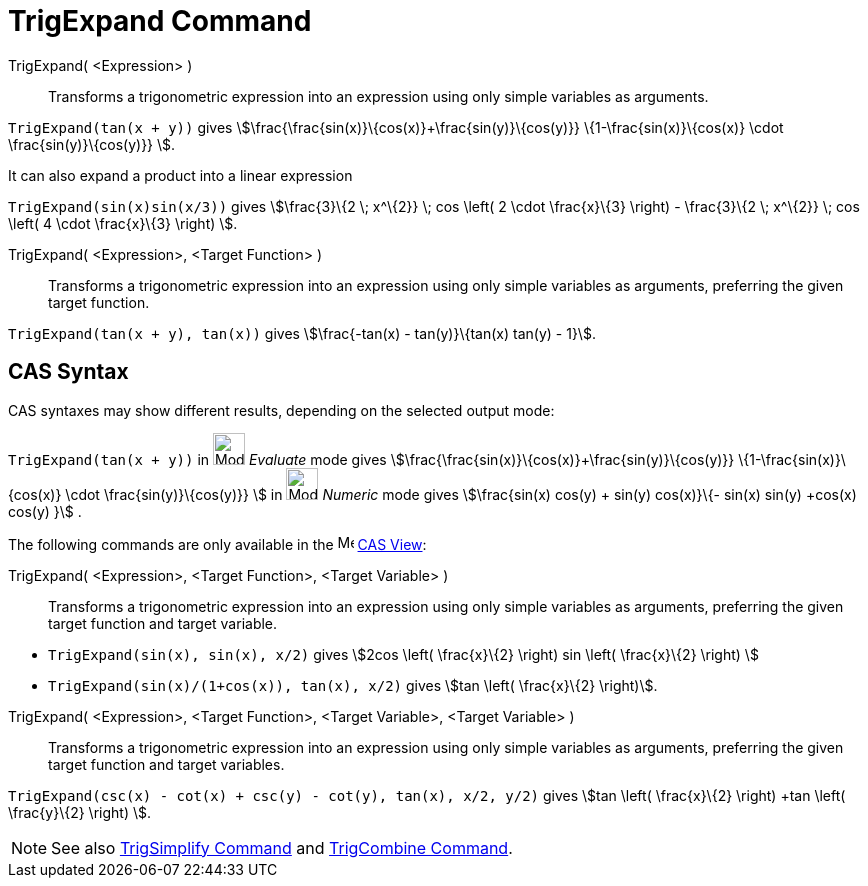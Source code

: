 = TrigExpand Command
:page-en: commands/TrigExpand
ifdef::env-github[:imagesdir: /en/modules/ROOT/assets/images]

TrigExpand( <Expression> )::
  Transforms a trigonometric expression into an expression using only simple variables as arguments.

[EXAMPLE]
====

`++TrigExpand(tan(x + y))++` gives stem:[\frac{\frac{sin(x)}\{cos(x)}+\frac{sin(y)}\{cos(y)}}
\{1-\frac{sin(x)}\{cos(x)} \cdot \frac{sin(y)}\{cos(y)}} ].

====

It can also expand a product into a linear expression

[EXAMPLE]
====

`++TrigExpand(sin(x)sin(x/3))++` gives stem:[\frac{3}\{2 \; x^\{2}} \; cos \left( 2 \cdot \frac{x}\{3} \right) -
\frac{3}\{2 \; x^\{2}} \; cos \left( 4 \cdot \frac{x}\{3} \right) ].

====

TrigExpand( <Expression>, <Target Function> )::
  Transforms a trigonometric expression into an expression using only simple variables as arguments, preferring the
  given target function.

[EXAMPLE]
====

`++TrigExpand(tan(x + y), tan(x))++` gives stem:[\frac{-tan(x) - tan(y)}\{tan(x) tan(y) - 1}].

====

== CAS Syntax

CAS syntaxes may show different results, depending on the selected output mode:

[EXAMPLE]
====

`++TrigExpand(tan(x + y))++` in image:32px-Mode_evaluate.svg.png[Mode evaluate.svg,width=32,height=32] _Evaluate_ mode
gives stem:[\frac{\frac{sin(x)}\{cos(x)}+\frac{sin(y)}\{cos(y)}} \{1-\frac{sin(x)}\{cos(x)} \cdot
\frac{sin(y)}\{cos(y)}} ] in image:32px-Mode_numeric.svg.png[Mode numeric.svg,width=32,height=32] _Numeric_ mode gives
stem:[\frac{sin(x) cos(y) + sin(y) cos(x)}\{- sin(x) sin(y) +cos(x) cos(y) }] .

====

The following commands are only available in the image:16px-Menu_view_cas.svg.png[Menu view cas.svg,width=16,height=16]
xref:/CAS_View.adoc[CAS View]:

TrigExpand( <Expression>, <Target Function>, <Target Variable> )::
  Transforms a trigonometric expression into an expression using only simple variables as arguments, preferring the
  given target function and target variable.

[EXAMPLE]
====

* `++TrigExpand(sin(x), sin(x), x/2)++` gives stem:[2cos \left( \frac{x}\{2} \right) sin \left( \frac{x}\{2} \right) ]
* `++TrigExpand(sin(x)/(1+cos(x)), tan(x), x/2)++` gives stem:[tan \left( \frac{x}\{2} \right)].

====

TrigExpand( <Expression>, <Target Function>, <Target Variable>, <Target Variable> )::
  Transforms a trigonometric expression into an expression using only simple variables as arguments, preferring the
  given target function and target variables.

[EXAMPLE]
====

`++TrigExpand(csc(x) - cot(x) + csc(y) - cot(y), tan(x), x/2, y/2)++` gives stem:[tan \left( \frac{x}\{2} \right) +tan
\left( \frac{y}\{2} \right) ].

====

[NOTE]
====

See also xref:/commands/TrigSimplify.adoc[TrigSimplify Command] and xref:/commands/TrigCombine.adoc[TrigCombine
Command].

====
